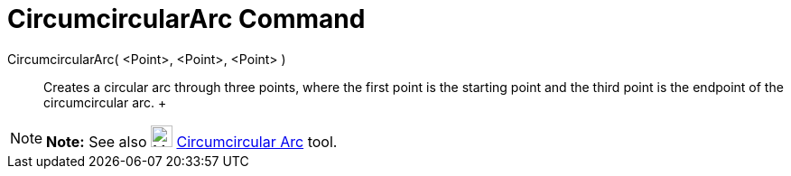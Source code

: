 = CircumcircularArc Command

CircumcircularArc( <Point>, <Point>, <Point> )::
  Creates a circular arc through three points, where the first point is the starting point and the third point is the
  endpoint of the circumcircular arc.
  +

[NOTE]

====

*Note:* See also image:24px-Mode_circumcirclearc3.svg.png[Mode circumcirclearc3.svg,width=24,height=24]
xref:/tools/Circumcircular_Arc_Tool.adoc[Circumcircular Arc] tool.

====
